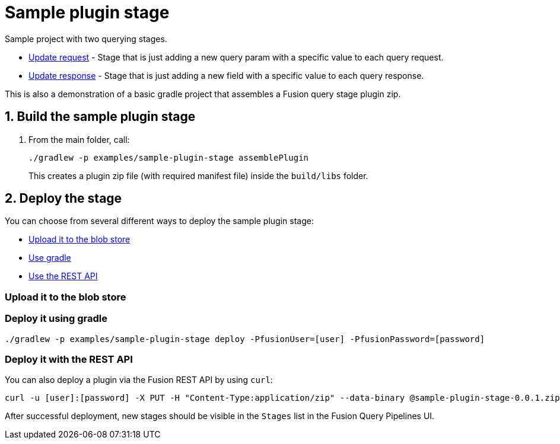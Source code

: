 = Sample plugin stage

//tag::body[]
Sample project with two querying stages. 

* link:src/main/java/com/lucidworks/sample/request/UpdateRequestStage.java[Update request] - Stage that is just adding a new query param with a specific value to each query request.
* link:src/main/java/com/lucidworks/sample/response/UpdateResponseStage.java[Update response] - Stage that is just adding a new field with a specific value to each query response.

This is also a demonstration of a basic gradle project that assembles a Fusion query stage plugin zip.

//tag::build-and-deploy[]
:sectnums:
== Build the sample plugin stage
. From the main folder, call:
+
----
./gradlew -p examples/sample-plugin-stage assemblePlugin
----
+
This creates a plugin zip file (with required manifest file) inside the `build/libs` folder.

== Deploy the stage
:!sectnums:

You can choose from several different ways to deploy the sample plugin stage:

* link:#upload[Upload it to the blob store]
* link:#gradle[Use gradle]
* link:#api[Use the REST API]

[[upload]]
=== Upload it to the blob store

[[gradle]]
=== Deploy it using gradle

[source,bash]
----
./gradlew -p examples/sample-plugin-stage deploy -PfusionUser=[user] -PfusionPassword=[password]
----

[[api]]
=== Deploy it with the REST API

You can also deploy a plugin via the Fusion REST API by using `curl`:
[source,bash]
----
curl -u [user]:[password] -X PUT -H "Content-Type:application/zip" --data-binary @sample-plugin-stage-0.0.1.zip https://<fusion-host>/api/query-stage-plugins
----

//Link to the new Query Stage Plugins API

After successful deployment, new stages should be visible in the `Stages` list in the Fusion Query Pipelines UI.

//end::build-and-deploy[]

//end::body[]
